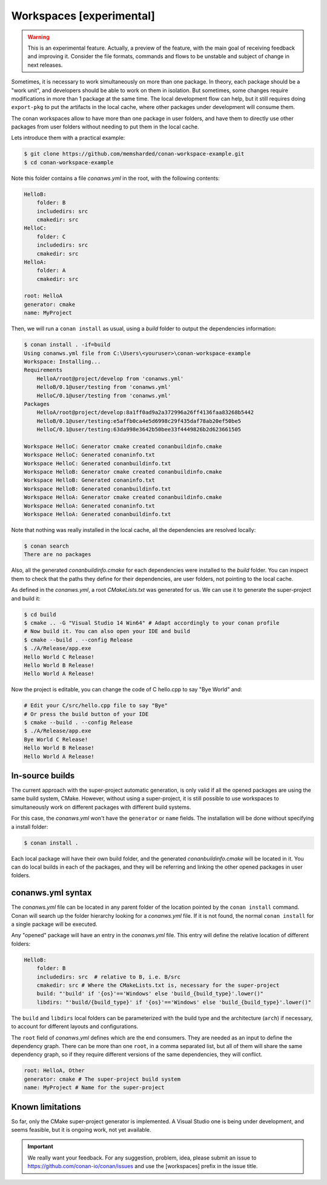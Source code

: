 .. _workspaces:

Workspaces [experimental]
=========================

.. warning::

    This is an experimental feature. Actually, a preview of the feature, with the main goal of receiving feedback and improving it.
    Consider the file formats, commands and flows to be unstable and subject of change in next releases.

Sometimes, it is necessary to work simultaneously on more than one package. In theory, each package should be a "work unit", and developers
should be able to work on them in isolation. But sometimes, some changes require modifications in more than 1 package at the same time.
The local development flow can help, but it still requires doing ``export-pkg`` to put the artifacts in the local cache, where other packages
under development will consume them.

The conan workspaces allow to have more than one package in user folders, and have them to directly use other packages from user folders
without needing to put them in the local cache.

Lets introduce them with a practical example:

.. code-block:: bash

    $ git clone https://github.com/memsharded/conan-workspace-example.git
    $ cd conan-workspace-example

Note this folder contains a file *conanws.yml* in the root, with the following contents:

.. code-block:: text

    HelloB:
        folder: B
        includedirs: src
        cmakedir: src
    HelloC:
        folder: C
        includedirs: src
        cmakedir: src
    HelloA:
        folder: A
        cmakedir: src

    root: HelloA
    generator: cmake
    name: MyProject


Then, we will run a ``conan install`` as usual, using a *build* folder to output the dependencies information:

.. code-block:: bash

    $ conan install . -if=build
    Using conanws.yml file from C:\Users\<youruser>\conan-workspace-example
    Workspace: Installing...
    Requirements
        HelloA/root@project/develop from 'conanws.yml'
        HelloB/0.1@user/testing from 'conanws.yml'
        HelloC/0.1@user/testing from 'conanws.yml'
    Packages
        HelloA/root@project/develop:8a1ff0ad9a2a372996a26ff4136faa83268b5442
        HelloB/0.1@user/testing:e5affb0ca4e5d6998c29f435daf78ab20ef50be5
        HelloC/0.1@user/testing:63da998e3642b50bee33f4449826b2d623661505

    Workspace HelloC: Generator cmake created conanbuildinfo.cmake
    Workspace HelloC: Generated conaninfo.txt
    Workspace HelloC: Generated conanbuildinfo.txt
    Workspace HelloB: Generator cmake created conanbuildinfo.cmake
    Workspace HelloB: Generated conaninfo.txt
    Workspace HelloB: Generated conanbuildinfo.txt
    Workspace HelloA: Generator cmake created conanbuildinfo.cmake
    Workspace HelloA: Generated conaninfo.txt
    Workspace HelloA: Generated conanbuildinfo.txt


Note that nothing was really installed in the local cache, all the dependencies are resolved locally:

.. code-block:: bash

    $ conan search
    There are no packages

Also, all the generated *conanbuildinfo.cmake* for each dependencies were installed to the *build* folder. You can inspect them to check
that the paths they define for their dependencies, are user folders, not pointing to the local cache.

As defined in the *conanws.yml*, a root *CMakeLists.txt* was generated for us. We can use it to generate the super-project and build it:

.. code-block:: bash

    $ cd build
    $ cmake .. -G "Visual Studio 14 Win64" # Adapt accordingly to your conan profile
    # Now build it. You can also open your IDE and build
    $ cmake --build . --config Release
    $ ./A/Release/app.exe
    Hello World C Release!
    Hello World B Release!
    Hello World A Release!

Now the project is editable, you can change the code of C hello.cpp to say "Bye World" and:

.. code-block:: bash

    # Edit your C/src/hello.cpp file to say "Bye"
    # Or press the build button of your IDE
    $ cmake --build . --config Release
    $ ./A/Release/app.exe
    Bye World C Release!
    Hello World B Release!
    Hello World A Release!

In-source builds
-----------------
The current approach with the super-project automatic generation, is only valid if all the opened packages are using the 
same build system, CMake. However, without using a super-project, it is still possible to use workspaces to simultaneously
work on different packages with different build systems. 

For this case, the *conanws.yml* won't have the ``generator`` or ``name`` fields.
The installation will be done without specifying a install folder:

.. code-block:: bash

    $ conan install .

Each local package will have their own build folder, and the generated *conanbuildinfo.cmake* will be located in it.
You can do local builds in each of the packages, and they will be referring and linking the other opened packages in
user folders.


conanws.yml syntax
------------------
The *conanws.yml* file can be located in any parent folder of the location pointed by the ``conan install`` command.
Conan will search up the folder hierarchy looking for a *conanws.yml* file. If it is not found, the normal ``conan install``
for a single package will be executed.


Any "opened" package will have an entry in the *conanws.yml* file. This entry will define the relative location of different
folders:

.. code-block:: text

    HelloB:
        folder: B
        includedirs: src  # relative to B, i.e. B/src
        cmakedir: src # Where the CMakeLists.txt is, necessary for the super-project
        build: "'build' if '{os}'=='Windows' else 'build_{build_type}'.lower()"
        libdirs: "'build/{build_type}' if '{os}'=='Windows' else 'build_{build_type}'.lower()"

The ``build`` and ``libdirs`` local folders can be parameterized with the build type and the architecture (``arch``) if necessary, to account for
different layouts and configurations.


The ``root`` field of *conanws.yml* defines which are the end consumers. They are needed as an input to define the dependency graph.
There can be more than one ``root``, in a comma separated list, but all of them will share the same dependency graph, so if they
require different versions of the same dependencies, they will conflict.

.. code-block:: text

    root: HelloA, Other
    generator: cmake # The super-project build system
    name: MyProject # Name for the super-project


Known limitations
------------------

So far, only the CMake super-project generator is implemented. A Visual Studio one is being under development, and seems feasible, but
it is ongoing work, not yet available.


.. important:: 

    We really want your feedback. For any suggestion, problem, idea, please submit an issue to https://github.com/conan-io/conan/issues
    and use the [workspaces] prefix in the issue title. 
